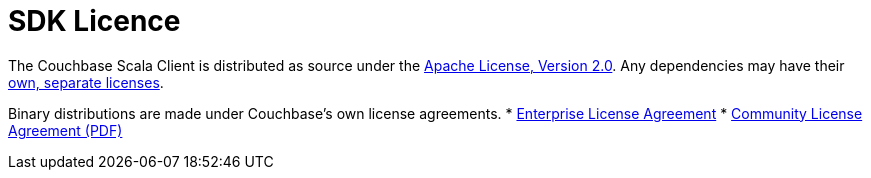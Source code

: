 = SDK Licence

The Couchbase Scala Client is distributed as source under the https://www.apache.org/licenses/LICENSE-2.0[Apache License, Version 2.0].
Any dependencies may have their https://www.couchbase.com/legal/agreements[own, separate licenses].

Binary distributions are made under Couchbase's own license agreements. 
* https://www.couchbase.com/LA03262019[Enterprise License Agreement]
* https://www.couchbase.com/binaries/content/assets/website/legal/ce-license-agreement.pdf[Community License Agreement (PDF)]
